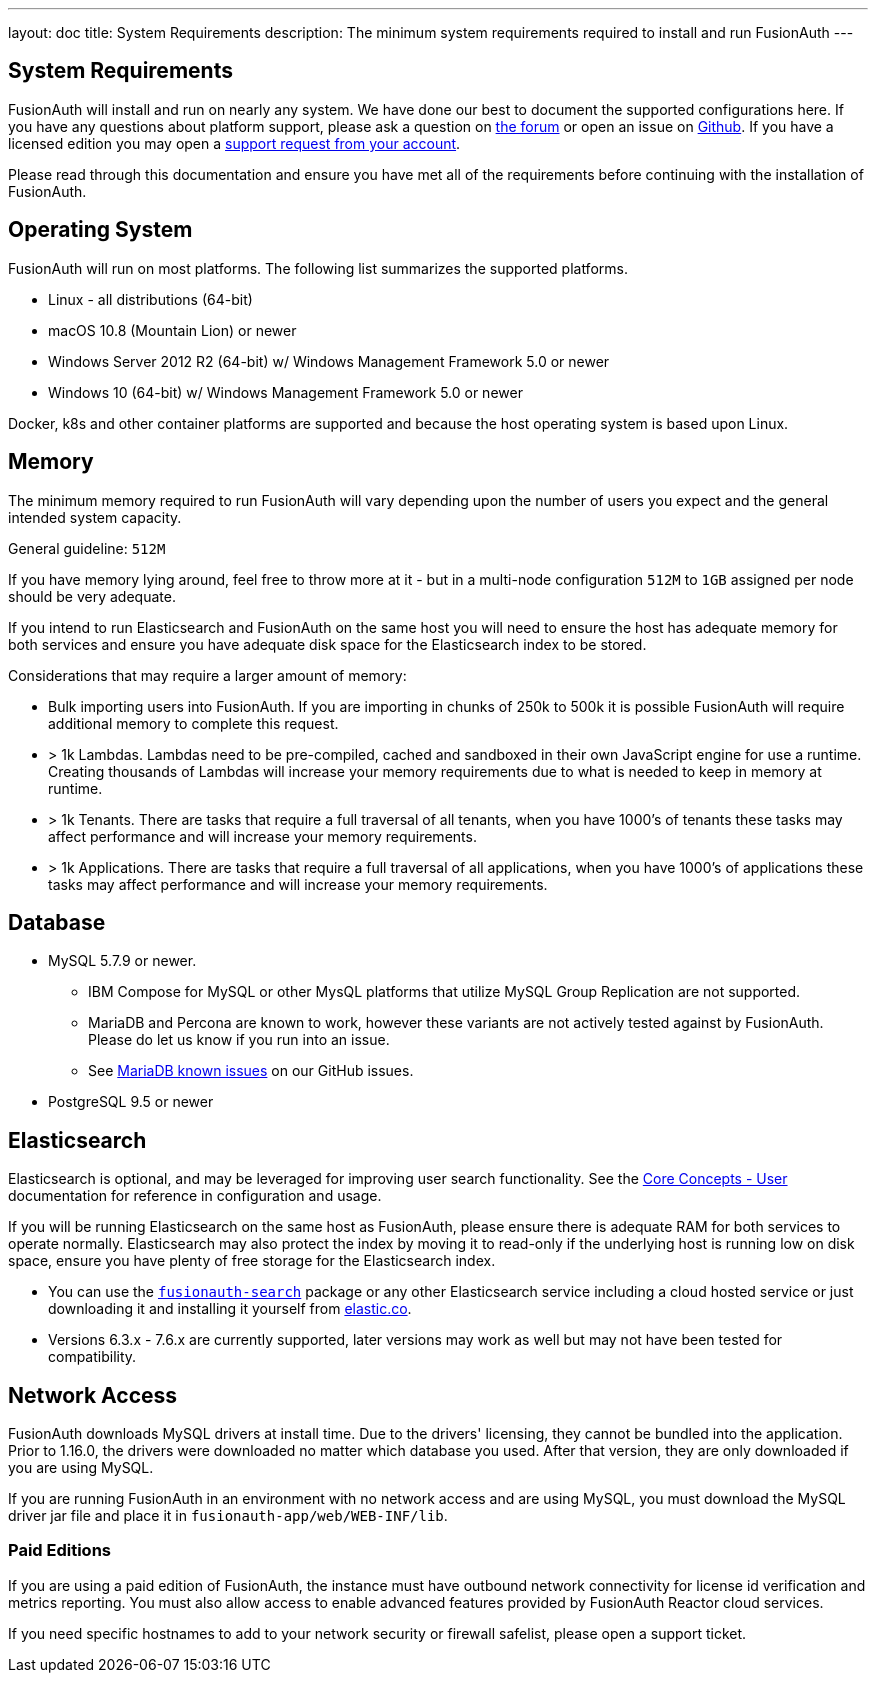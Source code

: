 ---
layout: doc
title: System Requirements
description: The minimum system requirements required to install and run FusionAuth
---

== System Requirements

FusionAuth will install and run on nearly any system. We have done our best to document the supported configurations here. If you
have any questions about platform support, please ask a question on https://fusionauth.io/community/forum/[the forum, window="_blank"] or open an issue on https://github.com/FusionAuth/fusionauth-issues/issues/new/choose[Github, window="_blank"]. If you have a licensed edition you may open a https://account.fusionauth.io[support request from your account, window="_blank"]. 

Please read through this documentation and ensure you have met all of the requirements before continuing with the installation of FusionAuth.

== Operating System

FusionAuth will run on most platforms.  The following list summarizes the supported platforms.

* Linux - all distributions (64-bit)
* macOS 10.8 (Mountain Lion) or newer
* Windows Server 2012 R2 (64-bit) w/ Windows Management Framework 5.0 or newer
* Windows 10 (64-bit) w/ Windows Management Framework 5.0 or newer

Docker, k8s and other container platforms are supported and because the host operating system is based upon Linux.

== Memory

The minimum memory required to run FusionAuth will vary depending upon the number of users you expect and the general intended system capacity.

General guideline: `512M`

If you have memory lying around, feel free to throw more at it - but in a multi-node configuration `512M` to `1GB` assigned per node should be very adequate.

If you intend to run Elasticsearch and FusionAuth on the same host you will need to ensure the host has adequate memory for both services and ensure you have adequate disk space for the Elasticsearch index to be stored.

Considerations that may require a larger amount of memory:

* Bulk importing users into FusionAuth. If you are importing in chunks of 250k to 500k it is possible FusionAuth will require additional memory to complete this request.
* > 1k Lambdas. Lambdas need to be pre-compiled, cached and sandboxed in their own JavaScript engine for use a runtime. Creating thousands of Lambdas will increase your memory requirements due to what is needed to keep in memory at runtime.
* > 1k Tenants. There are tasks that require a full traversal of all tenants, when you have 1000's of tenants these tasks may affect performance and will increase your memory requirements.
* > 1k Applications. There are tasks that require a full traversal of all applications, when you have 1000's of applications these tasks may affect performance and will increase your memory requirements.


== Database

* MySQL 5.7.9 or newer.
** IBM Compose for MySQL or other MysQL platforms that utilize MySQL Group Replication are not supported.
** MariaDB and Percona are known to work, however these variants are not actively tested against by FusionAuth. Please do let us know if you run into an issue.
** See https://github.com/FusionAuth/fusionauth-issues/issues/327[MariaDB known issues] on our GitHub issues.
* PostgreSQL 9.5 or newer

== Elasticsearch

Elasticsearch is optional, and may be leveraged for improving user search functionality.  See the link:../core-concepts/users#user-search[Core Concepts - User] documentation for reference in configuration and usage.

If you will be running Elasticsearch on the same host as FusionAuth, please ensure there is adequate RAM for both services to operate normally. Elasticsearch may also protect the index by moving it to read-only if the underlying host is running low on disk space, ensure you have plenty of free storage for the Elasticsearch index.

* You can use the link:packages#fusionauth-search[`fusionauth-search`] package or any other Elasticsearch service including a cloud hosted service or just downloading it and installing it yourself from https://www.elastic.co/products/elasticsearch[elastic.co].
* Versions 6.3.x - 7.6.x are currently supported, later versions may work as well but may not have been tested for compatibility.

== Network Access

FusionAuth downloads MySQL drivers at install time. Due to the drivers' licensing, they cannot be bundled into the application. Prior to 1.16.0, the drivers were downloaded no matter which database you used. After that version, they are only downloaded if you are using MySQL.

If you are running FusionAuth in an environment with no network access and are using MySQL, you must download the MySQL driver jar file and place it in `fusionauth-app/web/WEB-INF/lib`.

=== Paid Editions

If you are using a paid edition of FusionAuth, the instance must have outbound network connectivity for license id verification and metrics reporting. You must also allow access to enable advanced features provided by FusionAuth Reactor cloud services.

If you need specific hostnames to add to your network security or firewall safelist, please open a support ticket.
